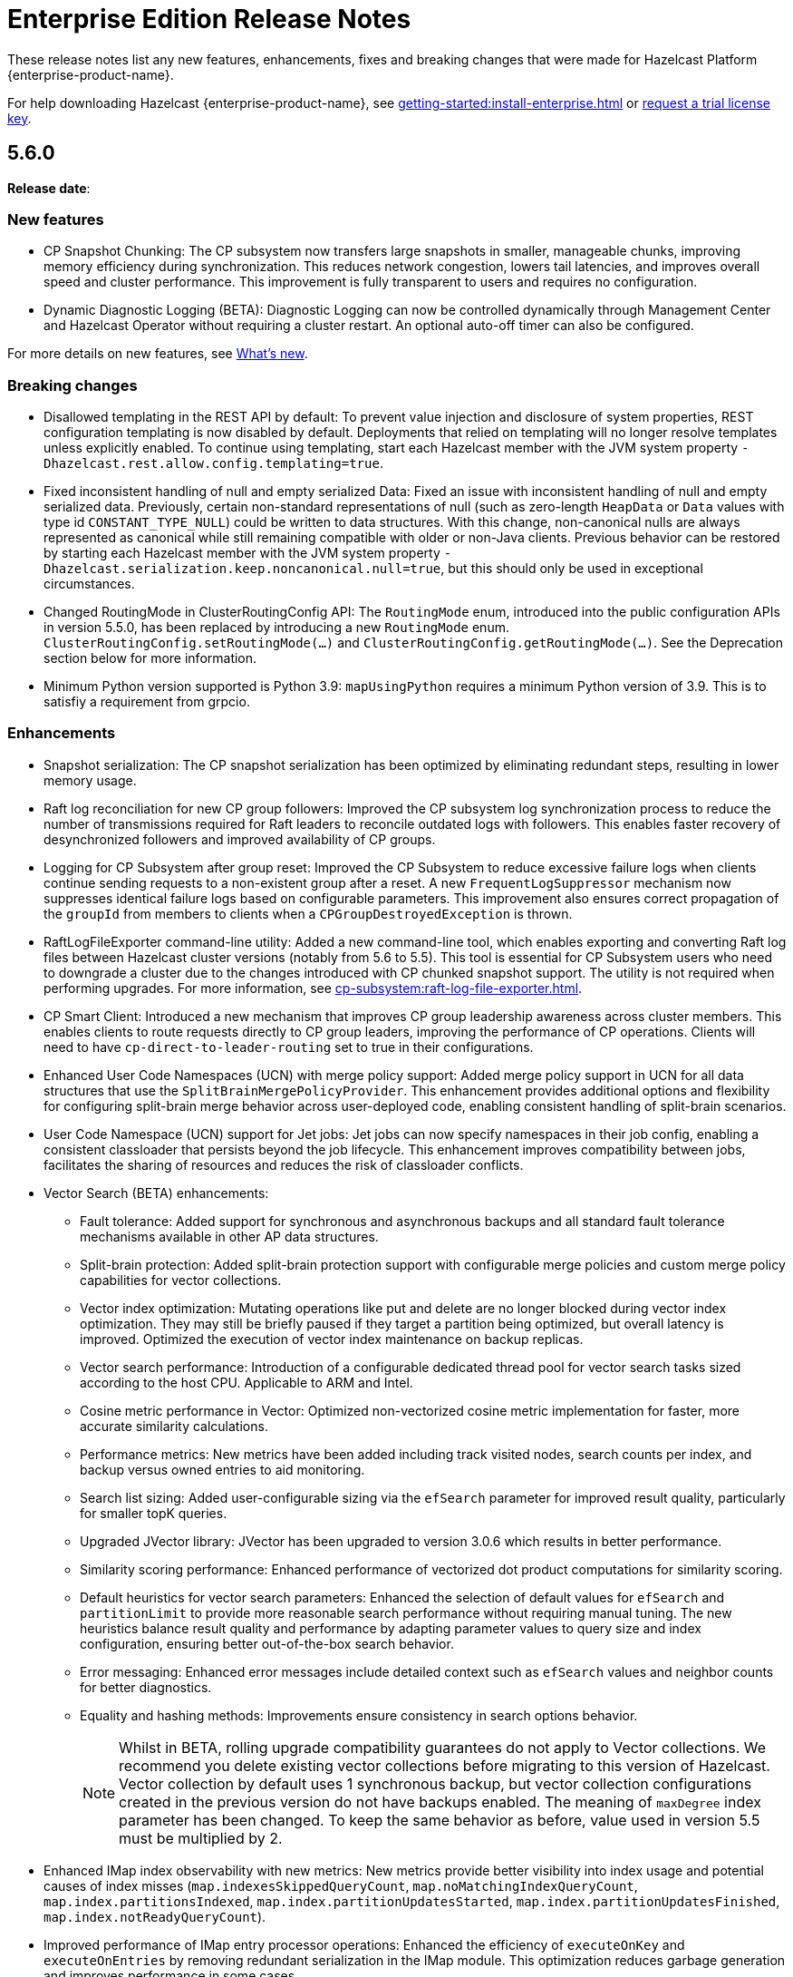 = Enterprise Edition Release Notes
:description: These release notes list any new features, enhancements, fixes and breaking changes that were made for Hazelcast Platform {enterprise-product-name}.
:page-aliases: releases:5.5.7.adoc, releases:5.5.6.adoc, releases:5.5.5.adoc, releases:5.5.4.adoc, releases:5.5.3.adoc, releases:5.5.2.adoc, releases:5.5.1.adoc, releases:5.5.0.adoc,

{description}

For help downloading Hazelcast {enterprise-product-name}, see xref:getting-started:install-enterprise.adoc[] or https://hazelcast.com/trial-request/?utm_source=docs-website[request a trial license key].

== 5.6.0

**Release date**: 

=== New features

* CP Snapshot Chunking: The CP subsystem now transfers large snapshots in smaller, manageable chunks, improving memory efficiency during synchronization. This reduces network congestion, lowers tail latencies, and improves overall speed and cluster performance. This improvement is fully transparent to users and requires no configuration.

* Dynamic Diagnostic Logging (BETA): Diagnostic Logging can now be controlled dynamically through Management Center and Hazelcast Operator without requiring a cluster restart. An optional auto-off timer can also be configured.

For more details on new features, see xref:ROOT:whats-new.adoc[What's new].

=== Breaking changes

* Disallowed templating in the REST API by default: To prevent value injection and disclosure of system properties, REST configuration templating is now disabled by default. Deployments that relied on templating will no longer resolve templates unless explicitly enabled. To continue using templating, start each Hazelcast member with the JVM system property `-Dhazelcast.rest.allow.config.templating=true`.

* Fixed inconsistent handling of null and empty serialized Data: Fixed an issue with inconsistent handling of null and empty serialized data. Previously, certain non-standard representations of null (such as zero-length `HeapData` or `Data` values with type id `CONSTANT_TYPE_NULL`) could be written to data structures. With this change, non-canonical nulls are always represented as canonical while still remaining compatible with older or non-Java clients. Previous behavior can be restored by starting each Hazelcast member with the JVM system property `-Dhazelcast.serialization.keep.noncanonical.null=true`, but this should only be used in exceptional circumstances.

* Changed RoutingMode in ClusterRoutingConfig API: The `RoutingMode` enum, introduced into the public configuration APIs in version 5.5.0, has been replaced by introducing a new `RoutingMode` enum. `ClusterRoutingConfig.setRoutingMode(...)` and `ClusterRoutingConfig.getRoutingMode(...)`. See the Deprecation section below for more information.

* Minimum Python version supported is Python 3.9: `mapUsingPython` requires a minimum Python version of 3.9. This is to satisfiy a requirement from grpcio.

=== Enhancements

* Snapshot serialization: The CP snapshot serialization has been optimized by eliminating redundant steps, resulting in lower memory usage.

* Raft log reconciliation for new CP group followers: Improved the CP subsystem log synchronization process to reduce the number of transmissions required for Raft leaders to reconcile outdated logs with followers. This enables faster recovery of desynchronized followers and improved availability of CP groups.

* Logging for CP Subsystem after group reset: Improved the CP Subsystem to reduce excessive failure logs when clients continue sending requests to a non-existent group after a reset. A new `FrequentLogSuppressor` mechanism now suppresses identical failure logs based on configurable parameters. This improvement also ensures correct propagation of the `groupId` from members to clients when a `CPGroupDestroyedException` is thrown.

* RaftLogFileExporter command-line utility: Added a new command-line tool, which enables exporting and converting Raft log files between Hazelcast cluster versions (notably from 5.6 to 5.5). This tool is essential for CP Subsystem users who need to downgrade a cluster due to the changes introduced with CP chunked snapshot support. The utility is not required when performing upgrades. For more information, see xref:cp-subsystem:raft-log-file-exporter.adoc[].

* CP Smart Client: Introduced a new mechanism that improves CP group leadership awareness across cluster members. This enables clients to route requests directly to CP group leaders, improving the performance of CP operations. Clients will need to have `cp-direct-to-leader-routing` set to true in their configurations.

* Enhanced User Code Namespaces (UCN) with merge policy support: Added merge policy support in UCN for all data structures that use the `SplitBrainMergePolicyProvider`. This enhancement provides additional options and flexibility for configuring split-brain merge behavior across user-deployed code, enabling consistent handling of split-brain scenarios.

* User Code Namespace (UCN) support for Jet jobs: Jet jobs can now specify namespaces in their job config, enabling a consistent classloader that persists beyond the job lifecycle. This enhancement improves compatibility between jobs, facilitates the sharing of resources and reduces the risk of classloader conflicts.

* Vector Search (BETA) enhancements:

** Fault tolerance: Added support for synchronous and asynchronous backups and all standard fault tolerance mechanisms available in other AP data structures.  

** Split-brain protection: Added split-brain protection support with configurable merge policies and custom merge policy capabilities for vector collections.

** Vector index optimization: Mutating operations like put and delete are no longer blocked during vector index optimization. They may still be briefly paused if they target a partition being optimized, but overall latency is improved. Optimized the execution of vector index maintenance on backup replicas.

** Vector search performance: Introduction of a configurable dedicated thread pool for vector search tasks sized according to the host CPU. Applicable to ARM and Intel.

** Cosine metric performance in Vector: Optimized non-vectorized cosine metric implementation for faster, more accurate similarity calculations.

** Performance metrics: New metrics have been added including track visited nodes, search counts per index, and backup versus owned entries to aid monitoring.

** Search list sizing: Added user-configurable sizing via the `efSearch` parameter for improved result quality, particularly for smaller topK queries.

** Upgraded JVector library: JVector has been upgraded to version 3.0.6 which results in better performance.

** Similarity scoring performance: Enhanced performance of vectorized dot product computations for similarity scoring.

** Default heuristics for vector search parameters: Enhanced the selection of default values for `efSearch` and `partitionLimit` to provide more reasonable search performance without requiring manual tuning. The new heuristics balance result quality and performance by adapting parameter values to query size and index configuration, ensuring better out-of-the-box search behavior.

** Error messaging: Enhanced error messages include detailed context such as `efSearch` values and neighbor counts for better diagnostics.

** Equality and hashing methods: Improvements ensure consistency in search options behavior.
+
NOTE: Whilst in BETA, rolling upgrade compatibility guarantees do not apply to Vector collections. We recommend you delete existing vector collections before migrating to this version of Hazelcast. Vector collection by default uses 1 synchronous backup, but vector collection configurations created in the previous version do not have backups enabled. The meaning of `maxDegree` index parameter has been changed. To keep the same behavior as before, value used in version 5.5 must be multiplied by 2.

* Enhanced IMap index observability with new metrics: New metrics provide better visibility into index usage and potential causes of index misses (`map.indexesSkippedQueryCount`, `map.noMatchingIndexQueryCount`, `map.index.partitionsIndexed`, `map.index.partitionUpdatesStarted`, `map.index.partitionUpdatesFinished`, `map.index.notReadyQueryCount`). 

* Improved performance of IMap entry processor operations: Enhanced the efficiency of `executeOnKey` and `executeOnEntries` by removing redundant serialization in the IMap module. This optimization reduces garbage generation and improves performance in some cases.

* Improved SQL job option handling for User Code Namespaces (UCN): SQL now correctly rejects the UCN job option when provided in statements, preventing potential errors in job execution.

* Exposed DataConnectionService API via HazelcastInstance: The DataConnectionService is now more easily accessible within the HazelcastInstance interface, allowing for improved integration when configuring data connections. 

* Exposed TCP write queue metrics: `tcp_connection_out_writeQueuePendingBytes` and  `priorityWriteQueuePendingBytes` metrics are now available by default, improving visibility into network performance without requiring diagnostic logging. This enhancement enables the monitoring of internal network queues. This information is available via the JMX endpoint on the members and via Management Center’s Prometheus Exporter.

* Improved observability of backup promotions: Added logging for backup promotion statistics, including the number of promotions and the time taken. This improvement provides better visibility into promotion behavior and enables users to observe and benchmark promotion duration during resiliency testing or after a member crash.

* Exposed Hazelcast objects as Spring beans: This update allows users to expose Hazelcast maps (IMap) and other distributed objects as Spring beans, improving consistency with XML-based configuration and simplifying Java configuration. Users can now easily autowire these objects without the need for custom bean definitions for each distributed object, enhancing integration and usability. 

* Added Spring Cache integration with HazelcastCache: Enhanced the HazelcastCache implementation with asynchronous retrieval via `CompletableFuture`. This improvement ensures better compatibility with Spring Cache and enables the use of non-blocking cache access patterns.

* Upgraded Debezium in Change Data Capture (CDC): Updated the embedded Debezium version used in the CDC module to 3.1.3. This upgrade provides access to the latest features and improvements, including compatibility with MySQL 8.4.

=== Fixes

* Double serialization in CP Subsystem: Resolved redundant serialization during large CP snapshots by removing extra serialization paths and eliminating `FixedBufferObjectDataOutput`. The fix adds the `hazelcast.cp.disk.output.buffer.size` property to better handle larger snapshot writes (especially with higher commit-index-advance-count-to-snapshot settings). This reduces overhead and improves snapshot performance.

* Error message on REST timeouts for CP endpoints: Resolved an issue where the REST API endpoint for CP members would return a null error message after a 30-second timeout. This fix ensures that users receive a more informative error message when the request exceeds the configured timeout, improving troubleshooting capabilities.

* Fixed backups not reconciled after split-brain merge: Resolved a race condition where merge tasks could run before partition replica owners were fully established, potentially causing some backup operations to be skipped. The fix improves coordination during merges to ensure backups and WAN replication remain consistent.

* Fixed issue with HD IMap entry processors missing entries during expiration: Resolved an issue in HD IMaps where entry processors could miss processing some entries and log `NullPointerException` errors if entries expired during execution. The fix ensures that all entries are processed or removed correctly during expiration and that no errors are logged in this scenario.

* Fixed inefficiency for HD memory indexes: Resolved an issue where temporary index key storage added unnecessary overhead and contention. Benchmarks show a throughput improvement of up to 20–30% in update-heavy workloads for indexed HD IMaps.

* Fixed REST API response for invalid license keys: Resolved an issue where providing an invalid license key through the REST API resulted in a `500 Internal Server Error` instead of the correct `400 Bad Request`. The fix ensures that invalid input is reported with the appropriate error code.

* Fixed REST API module configuration handling: Adjusted the REST API module to rely only on explicitly imported Spring configurations rather than classpath-based autoconfiguration. This avoids unexpected behavior when third-party dependencies are present, as Spring autoconfiguration could introduce unwanted components.

* Fixed support for non-file-based keystores: Fixed an issue where Hazelcast did not correctly handle keystore/truststore types that are not backed by files, such as PKCS11 used for Hardware Security Modules (HSM). These keystores are configured at the Java Security level and may not have a corresponding file on disk, which previously caused failures during SSL initialization. 

* Fixed issue with client schema fetching in compact serialization: Resolved a problem where client operations using Compact serialization could be blocked when fetching a missing schema from the cluster. The fix ensures smoother schema fetching and correct client behavior.

* Fixed unclear exception during member handshake deserialization: Resolved an issue where a deserialization failure during member handshake resulted in a generic HazelcastSerializationException with only the root cause. The fix improves the error message to clearly indicate a handshake failure.

* Fixed IMap state issue during migration: Resolved a problem where an incorrect lock was used during IMap migration. The fix ensures the correct mutex is applied, preserving IMap state and consistency across cluster members.

* Fixed Predicate query result inconsistency after migration during initial MapLoader execution: Resolved an issue where a migration when MapLoader was still loading the data could lead to Predicates returning incorrect results. The fix ensures that migrations are finalized safely and that Predicate queries always return correct results.

* Fixed IMap interceptor behavior for get operations: Resolved an issue where `interceptGet()` was not executed on backup partitions, while `afterGet()` was, and where interception logic could run twice. The fix ensures that `interceptGet()` runs correctly on backups and that interception is applied only once, restoring expected Map interceptor behavior.

* Fixed excessive logging of IMap client invocations: Introduced the cluster property `hazelcast.expensive.imap.invocation.reporting.threshold` (default: 100) to control when expensive client invocations are logged. This prevents excessive logging of normal operations, such as Jet snapshot information retrieval.

* Fixed includeValue behavior for local IMap listeners: Resolved an issue where local listeners in embedded deployments were sending values even when configured with include-value=false. This created confusing behavior and added unnecessary overhead. The fix ensures that local IMap listeners now respect the `include-value` setting, providing consistent and expected listener behavior.

* Fixed over-aggressive backup acknowledgment: Resolved an issue where backup acknowledgment compensation was applied in all cases, allowing invocations to complete before all synchronous backups were executed. When `hazelcast.operation.fail.on.indeterminate.state` or `hazelcast.client.operation.fail.on.indeterminate.state` is enabled, the fix disables this compensation to preserve guarantees that an exception is thrown if backup execution cannot be confirmed.

* Fixed misleading success on cluster shutdown before join completion: Resolved an issue where attempting to shut down the cluster before the node had fully joined resulted in a misleading success message while the cluster remained active. This fix ensures that a CONFLICT HTTP is returned instead, preventing silent failures and ensuring users receive accurate status updates. 

* Fixed Kafka Connector Compatibility: Resolved an issue where some Kafka Connect connectors were incompatible with Jet’s Kafka Connect connector due to Runtime > 3.9.0 missing kafka-clients utilities present in past versions. This caused connector failures during runtime. The fix ensures that the kafka-clients dependency is included, restoring compatibility for affected connectors.

=== Removed/Deprecated features

* Deprecated SqlResult.updateCount() API: The `updateCount()` method in `SqlResult` has been deprecated because it always returns 0 for DML statements.

* Deprecated RoutingMode enum in internal package: The RoutingMode enum previously required by public APIs such as `ClusterRoutingConfig.setRoutingMode(...)` was incorrectly defined in the internal package `com.hazelcast.client.impl.connection.tcp`. This visibility mismatch has been resolved by introducing a new `RoutingMode` enum in the public `com.hazelcast.client.config package`. Users should check usage of `get/setRoutingMode` APIs and update imports to the public package.

=== Security
The following table shows an overview of CVEs fixed in this Hazelcast Platform release compared to {enterprise-product-name} 5.5.7:

[%autowidth]
|===
|Severity |CVEs fixed in 5.6.0

|Critical
|0
|High
|6
|Medium
|6
|Low
|0
|Unknown
|1
|===



==== CVEs and security issues:

* Resolved https://nvd.nist.gov/vuln/detail/CVE-2025-41249[CVE-2025-41249] in Rest API – Fixed improper input validation in Spring Framework dependency by upgrading to a secure version.

* Resolved https://nvd.nist.gov/vuln/detail/CVE-2024-25638[CVE-2024-25638] in Hazelcast Jet Hadoop Connector – Fixed improper input validation in Dnsjava dependency by upgrading to a secure version.

* Resolved https://nvd.nist.gov/vuln/detail/CVE-2025-27817[CVE-2025-27817] in Change Data Capture (CDC) – Fixed vulnerability in Kafka dependency.

* Resolved https://nvd.nist.gov/vuln/detail/CVE-2024-7254[CVE-2024-7254] in Protobuf – Fixed information disclosure vulnerability in Protobuf dependency.

* Resolved https://nvd.nist.gov/vuln/detail/CVE-2025-55163[CVE-2025-55163] in Netty – Fixed HTTP/2 control frame handling vulnerability in Netty dependency.

* Resolved https://nvd.nist.gov/vuln/detail/CVE-2023-33546[CVE-2023-33546] in Janino – Fixed unsafe deserialization vulnerability in Janino dependency.

* Resolved https://nvd.nist.gov/vuln/detail/CVE-2024-13009[CVE-2024-13009], https://nvd.nist.gov/vuln/detail/CVE-2024-45801[CVE-2024-45801], https://nvd.nist.gov/vuln/detail/CVE-2024-47875[CVE-CVE-2024-47875], and https://nvd.nist.gov/vuln/detail/CVE-2025-26791[CVE-2025-26791] in Jetty - Fixed multiple vulnerabilities by upgrading to a secure version.

* Fixed sensitive data exposure in logs when using JAVA_OPTS: Resolved an issue where sensitive values such as SSL passwords were logged in plain text when passed through JAVA_OPTS. A new maskOpts option has been introduced to specify which option keys should be masked. Only the listed keys are masked in logs, preventing accidental disclosure of sensitive information while maintaining visibility of non-sensitive options.
	
* Implemented user account lockout for REST API authentication: Added protection against brute-force login attempts on the REST API by introducing account lockout. After a configurable number of consecutive failed login attempts, the user account is locked for a configurable duration. This enhancement strengthens REST API security by limiting repeated unauthorized login attempts.

* Prevented caching of sensitive REST API configuration responses: Resolved an issue where responses from the `GET /hazelcast/rest/api/v1/cluster/config` and `GET /hazelcast/rest/api/v1/cluster/config/{member-uuid}` endpoints could be cached by browsers, potentially exposing sensitive data. The fix adds the `Cache-Control: no-store` header to these responses, ensuring sensitive configuration data is not stored.





